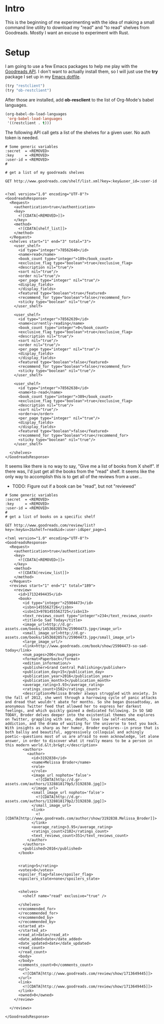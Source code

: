 * Intro
  This is the beginning of me experimenting with the idea of making a
  small command line utility to download my "read" and "to read" shelves
  from Goodreads. Mostly I want an excuse to experiment with Rust.
* Setup
  I am going to use a few Emacs packages to help me play with the
  [[https://www.goodreads.com/api/][Goodreads API]]. I don't want to actually install them, so I will just
  use the *try* package I set up in my [[https://github.com/astronaut-wannabe/dotfiles/blob/master/emacs/.emacs.d/emacs.org#out-of-the-box-packages][Emacs dotfile]].

  #+BEGIN_SRC emacs-lisp
    (try "restclient")
    (try "ob-restclient")
  #+END_SRC

  After those are installed, add *ob-resclient* to the list of
  Org-Mode's babel languages.
  #+BEGIN_SRC emacs-lisp
    (org-babel-do-load-languages
     'org-babel-load-languages
     '((restclient . t)))
  #+END_SRC

  The following API call gets a list of the shelves for a given
  user. No auth token is needed.
  #+BEGIN_SRC restclient :exports both
  # Some generic variables
  :secret  = <REMOVED>
  :key     = <REMOVED>
  :user-id = <REMOVED>
  #

  # get a list of my goodreads shelves

  GET http://www.goodreads.com/shelf/list.xml?key=:key&user_id=:user-id

  #+END_SRC

  #+RESULTS:
  #+BEGIN_SRC nxml
<?xml version="1.0" encoding="UTF-8"?>
<GoodreadsResponse>
  <Request>
    <authentication>true</authentication>
    <key>
      <![CDATA[<REMOVED>]]>
    </key>
    <method>
      <![CDATA[shelf_list]]>
    </method>
  </Request>
  <shelves start="1" end="3" total="3">
    <user_shelf>
      <id type="integer">78562640</id>
      <name>read</name>
      <book_count type="integer">189</book_count>
      <exclusive_flag type="boolean">true</exclusive_flag>
      <description nil="true"/>
      <sort nil="true"/>
      <order nil="true"/>
      <per_page type="integer" nil="true"/>
      <display_fields>
      </display_fields>
      <featured type="boolean">true</featured>
      <recommend_for type="boolean">false</recommend_for>
      <sticky type="boolean" nil="true"/>
    </user_shelf>

    <user_shelf>
      <id type="integer">78562639</id>
      <name>currently-reading</name>
      <book_count type="integer">0</book_count>
      <exclusive_flag type="boolean">true</exclusive_flag>
      <description nil="true"/>
      <sort nil="true"/>
      <order nil="true"/>
      <per_page type="integer" nil="true"/>
      <display_fields>
      </display_fields>
      <featured type="boolean">false</featured>
      <recommend_for type="boolean">false</recommend_for>
      <sticky type="boolean" nil="true"/>
    </user_shelf>

    <user_shelf>
      <id type="integer">78562638</id>
      <name>to-read</name>
      <book_count type="integer">389</book_count>
      <exclusive_flag type="boolean">true</exclusive_flag>
      <description nil="true"/>
      <sort nil="true"/>
      <order>a</order>
      <per_page type="integer" nil="true"/>
      <display_fields>
      </display_fields>
      <featured type="boolean">false</featured>
      <recommend_for type="boolean">true</recommend_for>
      <sticky type="boolean" nil="true"/>
    </user_shelf>

  </shelves>
</GoodreadsResponse>
  #+END_SRC

  It seems like there is no way to say, "Give me a list of books from
  X shelf". If there was, I'd just get all the books from the "read"
  shelf. It seems like the only way to accomplish this is to get all
  of the reviews from a user...
  * TODO: Figure out if a book can be "read", but not "reviewed"
  
  #+BEGIN_SRC restclient :exports both
  # Some generic variables
  :secret  = <REMOVED>
  :key     = <REMOVED>
  :user-id = <REMOVED>
  #
  # get a list of books on a specific shelf

  GET http://www.goodreads.com/review/list?key=:key&v=2&shelf=read&id=:user-id&per_page=1
  #+END_SRC

  #+RESULTS:
  #+BEGIN_SRC nxml
<?xml version="1.0" encoding="UTF-8"?>
<GoodreadsResponse>
  <Request>
    <authentication>true</authentication>
    <key>
      <![CDATA[<REMOVED>]]>
    </key>
    <method>
      <![CDATA[review_list]]>
    </method>
  </Request>
  <reviews start="1" end="1" total="189">
    <review>
      <id>17132494435</id>
      <book>
        <id type="integer">25904473</id>
        <isbn>1455562726</isbn>
        <isbn13>9781455562725</isbn13>
        <text_reviews_count type="integer">234</text_reviews_count>
        <title>So Sad Today</title>
        <image_url>http://d.gr-assets.com/books/1453682857m/25904473.jpg</image_url>
        <small_image_url>http://d.gr-assets.com/books/1453682857s/25904473.jpg</small_image_url>
        <large_image_url/>
        <link>http://www.goodreads.com/book/show/25904473-so-sad-today</link>
        <num_pages>206</num_pages>
        <format>Paperback</format>
        <edition_information/>
        <publisher>Grand Central Publishing</publisher>
        <publication_day>15</publication_day>
        <publication_year>2016</publication_year>
        <publication_month>3</publication_month>
        <average_rating>3.93</average_rating>
        <ratings_count>1582</ratings_count>
        <description>Melissa Broder always struggled with anxiety. In the fall of 2012, she went through a harrowing cycle of panic attacks and dread that wouldn't abate for months. So she began @sosadtoday, an anonymous Twitter feed that allowed her to express her darkest feelings, and which quickly gained a dedicated following. In SO SAD TODAY, Broder delves deeper into the existential themes she explores on Twitter, grappling with sex, death, love low self-esteem, addiction, and the drama of waiting for the universe to text you back. With insights as sharp as her humor, Broder explores--in prose that is both ballsy and beautiful, aggressively colloquial and achingly poetic--questions most of us are afraid to even acknowledge, let alone answer, in order to discover what it really means to be a person in this modern world.&lt;br&gt;</description>
        <authors>
          <author>
            <id>3192838</id>
            <name>Melissa Broder</name>
            <role>
            </role>
            <image_url nophoto='false'>
              <![CDATA[http://d.gr-assets.com/authors/1328818179p5/3192838.jpg]]>
            </image_url>
            <small_image_url nophoto='false'>
              <![CDATA[http://d.gr-assets.com/authors/1328818179p2/3192838.jpg]]>
            </small_image_url>
            <link>
              <![CDATA[http://www.goodreads.com/author/show/3192838.Melissa_Broder]]>
            </link>
            <average_rating>3.95</average_rating>
            <ratings_count>2102</ratings_count>
            <text_reviews_count>351</text_reviews_count>
          </author>
        </authors>
        <published>2016</published>
      </book>


      <rating>5</rating>
      <votes>0</votes>
      <spoiler_flag>false</spoiler_flag>
      <spoilers_state>none</spoilers_state>
      

      <shelves>
        <shelf name="read" exclusive="true" />

      </shelves>
      <recommended_for>
      </recommended_for>
      <recommended_by>
      </recommended_by>
      <started_at>
      </started_at>
      <read_at>data</read_at>
      <date_added>date</date_added>
      <date_updated>date</date_updated>
      <read_count>
      </read_count>
      <body>
      </body>
      <comments_count>0</comments_count>
      <url>
        <![CDATA[http://www.goodreads.com/review/show/1713649445]]>
      </url>
      <link>
        <![CDATA[http://www.goodreads.com/review/show/1713649445]]>
      </link>
      <owned>0</owned>
    </review>

  </reviews>

</GoodreadsResponse>
  #+END_SRC

